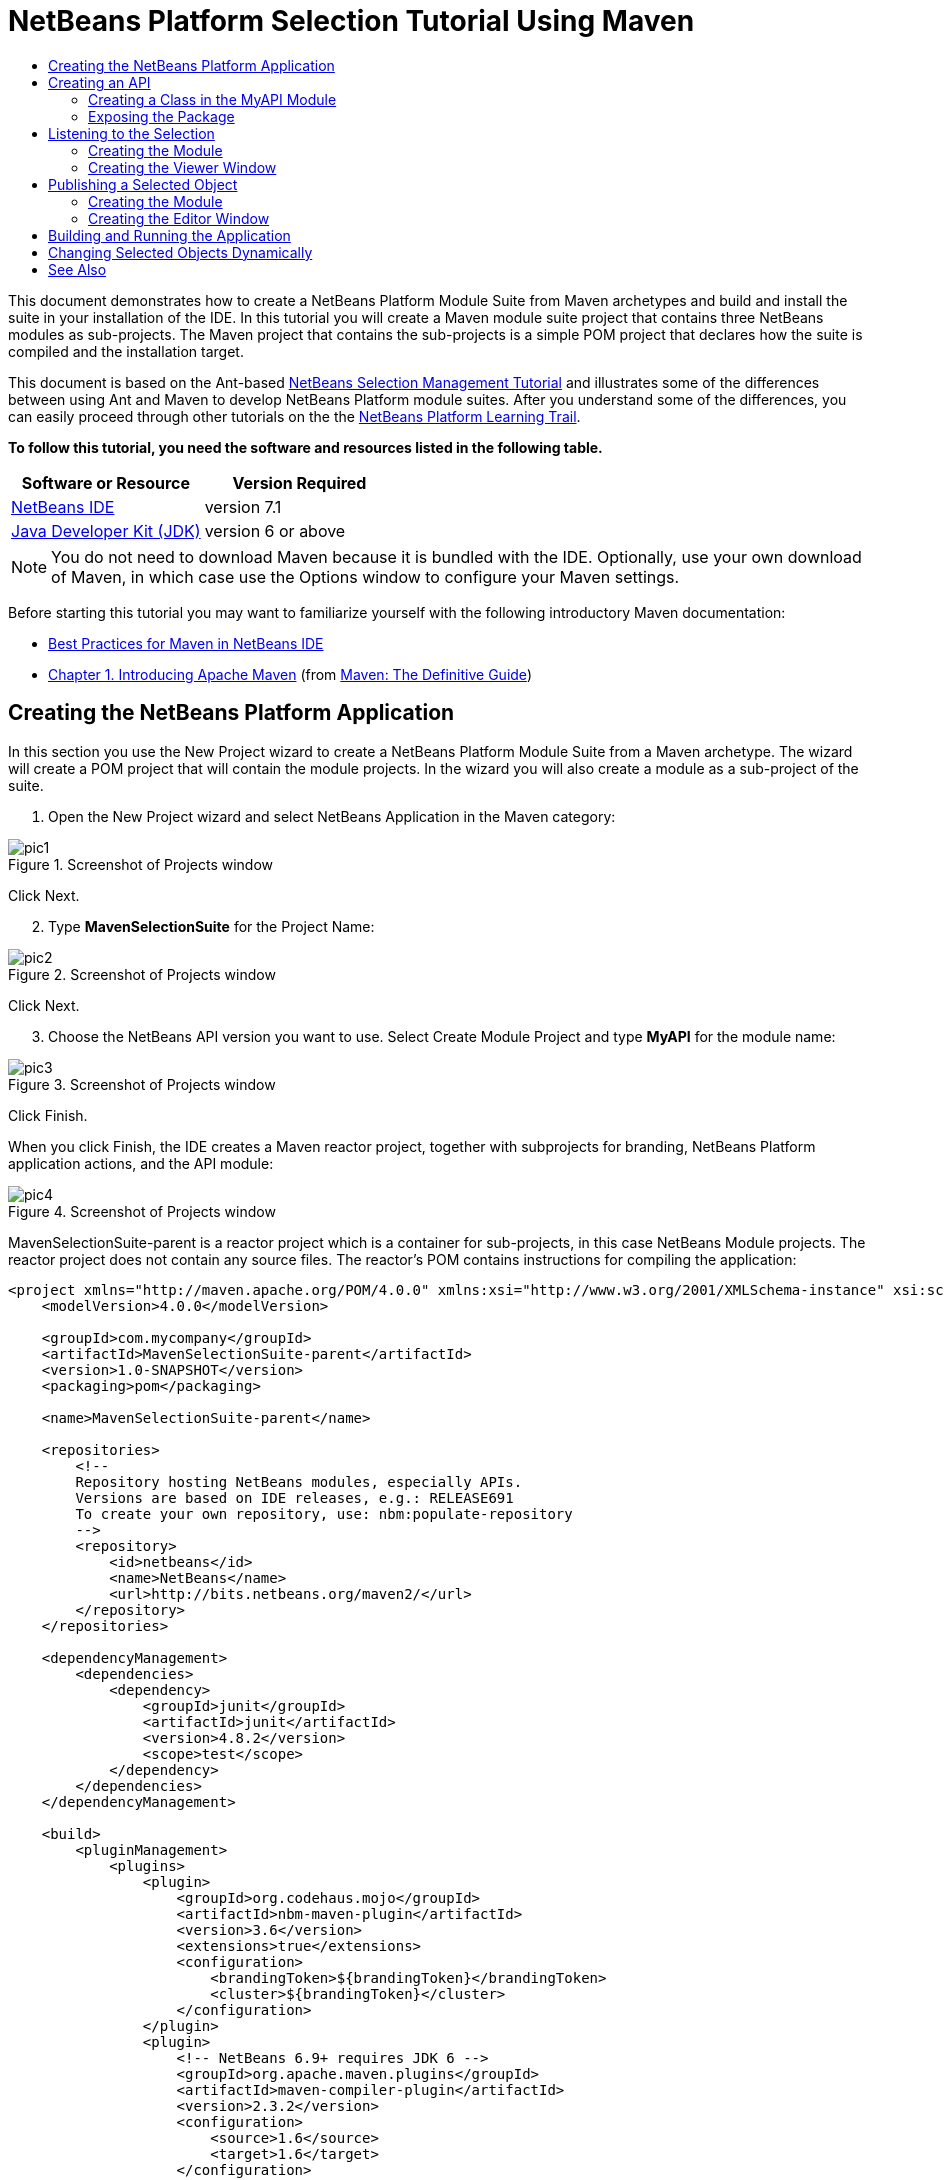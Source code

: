 // 
//     Licensed to the Apache Software Foundation (ASF) under one
//     or more contributor license agreements.  See the NOTICE file
//     distributed with this work for additional information
//     regarding copyright ownership.  The ASF licenses this file
//     to you under the Apache License, Version 2.0 (the
//     "License"); you may not use this file except in compliance
//     with the License.  You may obtain a copy of the License at
// 
//       http://www.apache.org/licenses/LICENSE-2.0
// 
//     Unless required by applicable law or agreed to in writing,
//     software distributed under the License is distributed on an
//     "AS IS" BASIS, WITHOUT WARRANTIES OR CONDITIONS OF ANY
//     KIND, either express or implied.  See the License for the
//     specific language governing permissions and limitations
//     under the License.
//

= NetBeans Platform Selection Tutorial Using Maven
:jbake-type: platform-tutorial
:jbake-tags: tutorials 
:jbake-status: published
:syntax: true
:source-highlighter: pygments
:toc: left
:toc-title:
:icons: font
:experimental:
:description: NetBeans Platform Selection Tutorial Using Maven - Apache NetBeans
:keywords: Apache NetBeans Platform, Platform Tutorials, NetBeans Platform Selection Tutorial Using Maven

This document demonstrates how to create a NetBeans Platform Module Suite from Maven archetypes and build and install the suite in your installation of the IDE. In this tutorial you will create a Maven module suite project that contains three NetBeans modules as sub-projects. The Maven project that contains the sub-projects is a simple POM project that declares how the suite is compiled and the installation target.

This document is based on the Ant-based  link:https://netbeans.apache.org/tutorials/nbm-selection-1.html[NetBeans Selection Management Tutorial] and illustrates some of the differences between using Ant and Maven to develop NetBeans Platform module suites. After you understand some of the differences, you can easily proceed through other tutorials on the the  link:https://netbeans.apache.org/kb/docs/platform.html[NetBeans Platform Learning Trail].





*To follow this tutorial, you need the software and resources listed in the following table.*

|===
|Software or Resource |Version Required 

| link:https://netbeans.apache.org/download/index.html[NetBeans IDE] |version 7.1 

| link:https://www.oracle.com/technetwork/java/javase/downloads/index.html[Java Developer Kit (JDK)] |version 6 or above 
|===

NOTE:  You do not need to download Maven because it is bundled with the IDE. Optionally, use your own download of Maven, in which case use the Options window to configure your Maven settings.

Before starting this tutorial you may want to familiarize yourself with the following introductory Maven documentation:

*  link:http://wiki.netbeans.org/MavenBestPractices[Best Practices for Maven in NetBeans IDE]
*  link:http://www.sonatype.com/books/maven-book/reference/introduction.html[Chapter 1. Introducing Apache Maven] (from  link:http://www.sonatype.com/books/maven-book/reference/public-book.html[Maven: The Definitive Guide])


== Creating the NetBeans Platform Application

In this section you use the New Project wizard to create a NetBeans Platform Module Suite from a Maven archetype. The wizard will create a POM project that will contain the module projects. In the wizard you will also create a module as a sub-project of the suite.


[start=1]
1. Open the New Project wizard and select NetBeans Application in the Maven category:


image::images/pic1.png[title="Screenshot of Projects window"]

Click Next.


[start=2]
1. Type *MavenSelectionSuite* for the Project Name:


image::images/pic2.png[title="Screenshot of Projects window"]

Click Next.


[start=3]
1. Choose the NetBeans API version you want to use. Select Create Module Project and type *MyAPI* for the module name:


image::images/pic3.png[title="Screenshot of Projects window"]

Click Finish.

When you click Finish, the IDE creates a Maven reactor project, together with subprojects for branding, NetBeans Platform application actions, and the API module:


image::images/pic4.png[title="Screenshot of Projects window"]

MavenSelectionSuite-parent is a reactor project which is a container for sub-projects, in this case NetBeans Module projects. The reactor project does not contain any source files. The reactor's POM contains instructions for compiling the application:


[source,xml]
----

<project xmlns="http://maven.apache.org/POM/4.0.0" xmlns:xsi="http://www.w3.org/2001/XMLSchema-instance" xsi:schemaLocation="http://maven.apache.org/POM/4.0.0 http://maven.apache.org/xsd/maven-4.0.0.xsd">
    <modelVersion>4.0.0</modelVersion>

    <groupId>com.mycompany</groupId>
    <artifactId>MavenSelectionSuite-parent</artifactId>
    <version>1.0-SNAPSHOT</version>
    <packaging>pom</packaging>

    <name>MavenSelectionSuite-parent</name>

    <repositories>
        <!--
        Repository hosting NetBeans modules, especially APIs.
        Versions are based on IDE releases, e.g.: RELEASE691
        To create your own repository, use: nbm:populate-repository
        -->
        <repository>
            <id>netbeans</id>
            <name>NetBeans</name>
            <url>http://bits.netbeans.org/maven2/</url>
        </repository>
    </repositories>

    <dependencyManagement>
        <dependencies>
            <dependency>
                <groupId>junit</groupId>
                <artifactId>junit</artifactId>
                <version>4.8.2</version>
                <scope>test</scope>
            </dependency>
        </dependencies>
    </dependencyManagement>

    <build>
        <pluginManagement>
            <plugins>
                <plugin>
                    <groupId>org.codehaus.mojo</groupId>
                    <artifactId>nbm-maven-plugin</artifactId>
                    <version>3.6</version>
                    <extensions>true</extensions>
                    <configuration>
                        <brandingToken>${brandingToken}</brandingToken>
                        <cluster>${brandingToken}</cluster>
                    </configuration>
                </plugin>
                <plugin>
                    <!-- NetBeans 6.9+ requires JDK 6 -->
                    <groupId>org.apache.maven.plugins</groupId>
                    <artifactId>maven-compiler-plugin</artifactId>
                    <version>2.3.2</version>
                    <configuration>
                        <source>1.6</source>
                        <target>1.6</target>
                    </configuration>
                </plugin>
                <plugin>
                    <groupId>org.apache.maven.plugins</groupId>
                    <artifactId>maven-jar-plugin</artifactId>
                    <version>2.3.1</version>
                </plugin>
            </plugins>
        </pluginManagement>
    </build>

    <modules>
        <module>branding</module>
        <module>application</module>
        <module>MyAPI</module>
    </modules>

    <properties>
        <netbeans.version>RELEASE71-BETA</netbeans.version>
        <brandingToken>mavenselectionsuite</brandingToken>
    </properties>
    
</project>
----

As you can see above, the reactor provides a list of the modules that will be included when you build the project. You can see that the MyAPI project is listed as one of these modules.


== Creating an API

You created the MyAPI module when you created the module suite, but now you need to create a class in the module and expose the class to other modules.


=== Creating a Class in the MyAPI Module

In this exercise you will create a simple class named  ``Event`` . Each instance of  ``Event``  will be unique because the field  ``index``  is incremented by 1 each time a new instance of  ``Event``  is created.


[start=1]
1. In the  ``com.mycompany.mavenselectionsuite``  package, create a new Java class named *Event*.

[start=2]
1. Modify the class to declare the following fields and getters:

[source,java]
----

package com.mycompany.mavenselectionsuite;

import java.util.Date;

public final class Event {

   private final Date date = new Date();
   private static int count = 0;
   private final int index;

   public Event() {
      index = count++;
   }

   public Date getDate() {
      return date;
   }

   public int getIndex() {
      return index;
   }

   public String toString() {
       return index + " - " + date;
   }

}
----


=== Exposing the Package

In this tutorial you will create additional modules that will need to access the  ``Event``  class. In this exercise, you will make the contents of the package that contains the  ``Event``  class public so that other modules can access it. To declare the  ``com.mycompany.mavenselectionsuite``  package as public, you will modify the  ``configuration``  element of  ``nbm-maven-plugin``  in the POM to specify the packages that are exported as public. You can make the changes to the POM in the editor or by selecting the packages to make public in the project's Properties window.


[start=1]
1. Right-click the MyAPI project node and choose Properties to open the Properties window.

[start=2]
1. 
Select the *com.mycompany.mavenselectionsuite* package in the *Public Packages* category:


image::images/pic5.png[title="screenshot"]

Click OK.

When you select a package to export, the IDE modifies the  ``nbm-maven-plugin``  element in the POM to specify the package:


[source,xml]
----

<plugin>
    <groupId>org.codehaus.mojo</groupId>
    <artifactId>nbm-maven-plugin</artifactId>
    <extensions>true</extensions>
    <configuration>
        <publicPackages>
            *<publicPackage>com.mycompany.mavenselectionsuite</publicPackage>*
        </publicPackages>
    </configuration>
</plugin>
----


[start=3]
1. Right-click the project and choose Build. When you build the project, the  ``nbm-maven-plugin``  will generate a manifest header in the  ``MANIFEST.MF``  of the JAR, to specify the public package:


[source,java]
----

Manifest-Version: 1.0
Archiver-Version: Plexus Archiver
Created-By: Apache Maven
Built-By: geertjan
Build-Jdk: 1.7.0
OpenIDE-Module-Localizing-Bundle: com/mycompany/mavenselectionsuite/Bu
 ndle.properties
OpenIDE-Module-Specification-Version: 1.0
OpenIDE-Module-Implementation-Version: 1.0-20111222
OpenIDE-Module-Build-Version: 201112221054
OpenIDE-Module: com.mycompany.MyAPI
*OpenIDE-Module-Public-Packages: com.mycompany.mavenselectionsuite.**
OpenIDE-Module-Requires: org.openide.modules.ModuleFormat1
OpenIDE-Module-Display-Category: com.mycompany
OpenIDE-Module-Name: MyAPI
OpenIDE-Module-Short-Description: <undefined>
OpenIDE-Module-Long-Description: <undefined>
OpenIDE-Module-Module-Dependencies: org.netbeans.api.annotations.commo
 n/1 > 1.10.1
----

For more information, see the  link:http://bits.netbeans.org/mavenutilities/nbm-maven-plugin/manifest-mojo.html#publicPackages[nbm-maven-plugin manifest documentation].


== Listening to the Selection

In this section you will create a new module named MyViewer and add a window component and two text fields. The component will implement  `` link:http://bits.netbeans.org/dev/javadoc/org-openide-util-lookup/org/openide/util/LookupListener.html[LookupListener]``  to listen for changes to the selection.


=== Creating the Module

In this exercise you will create the MyViewer NetBeans module in the  ``MavenSelectionSuite``  directory.


[start=1]
1. Choose File > New Project from the main menu (Ctrl-Shift-N). Select NetBeans Module from the Maven category:


image::images/pic6.png[title="screenshot"]

Click Next.


[start=2]
1. Type *MyViewer* as the Project Name. Make sure to set the Project Location to the  ``MavenSelectionSuite``  directory:


image::images/pic7.png[title="screenshot"]

Click Next. Select the NetBeans API version you'd like to use. Click Finish.


[start=3]
1. The module is going to use the API module, therefore we need to set a dependency in the viewer module on the API module. Right-click the Dependencies node in the MyViewer project and choose Add Dependency:


image::images/pic8.png[title="screenshot"]


[start=4]
1. Select the MyAPI module in the Open Projects tab:


image::images/pic9.png[title="screenshot"]

When you click Add above, the IDE adds the API module to the list of dependencies of the MyViewer module. You can see the new dependency in the POM of the MyViewer module and displayed as a new node under the Dependencies node of the MyViewer module.

You've now learned how to create a new module in your application and you've also learned how to set dependencies between your modules. Once a dependency has been set, a module can use the publicly exposed classes of the modules it depends on.


=== Creating the Viewer Window

In this exercise you will create a GUI component in your viewer module. The data displayed in the GUI component will be retrieved from the Lookup. That means you will learn how to listen to the selection and how to update your GUI component whenever an object of interest is published into the Lookup.


[start=1]
1. Right-click the MyViewer project and choose New > Window.

[start=2]
1. 
Select *explorer* and select Open on Application Start:


image::images/pic01.png[title="screenshot"]

Click Next.


[start=3]
1. Type *MyViewer* as the Class Name Prefix:


image::images/pic02.png[title="screenshot"]

Click Finish. You should see you have a new NetBeans Platform window component ready to be designed within the Matisse GUI Builder:


image::images/pic03.png[title="screenshot"]


[start=4]
1. Drag two Labels from the Palette into the window component:


image::images/pic04.png[title="screenshot"]


[start=5]
1. Click the Source tab and modify the class signature to implement  ``LookupListener`` .

[source,java]
----

public class MyViewerTopComponent extends TopComponent *implements LookupListener* {
----


[start=6]
1. Add the following  ``private``  field  ``result``  and set the initial value to null.

[source,java]
----

private Lookup.Result<Event> result = null;
----


[start=7]
1. Implement the LookupListener's "resultChanged" method as follows:


[source,java]
----

@Override
public void resultChanged(LookupEvent le) {
    if (!result.allInstances().isEmpty()) {
        for (Event event : result.allInstances()) {
            jLabel1.setText(Integer.toString(event.getIndex()));
            jLabel2.setText(event.getDate().toString());
        }
    } else {
        jLabel1.setText("[no selection]");
        jLabel2.setText("");
    }
}
----


[start=8]
1. Make the following additions to the  ``componentOpened()``  and  ``componentClosed()``  methods that have already been created in the class by the New Window wizard:

[source,java]
----

@Override
public void componentOpened() {
    *result = Utilities.actionsGlobalContext().lookupResult(Event.class);
    result.addLookupListener(this);*
}

@Override
public void componentClosed() {
    *result.removeLookupListener (this);*
}
----

By using  `` link:http://bits.netbeans.org/dev/javadoc/org-openide-util/org/openide/util/Utilities.html#actionsGlobalContext%28%29[Utilities.actionsGlobalContext()]`` , each time a component is opened, the window listens globally for Event objects. Whenever a new Event is published into the Lookup, the "resultChanged" method is automatically triggered to handle the event.


== Publishing a Selected Object

In this section you will create a new module called MyEditor. The module will contain a  `` link:http://bits.netbeans.org/dev/javadoc/org-openide-windows/org/openide/windows/TopComponent.html[TopComponent]``  that will publish instances of the  ``Event``  object into the Lookup of the TopComponent. When the user selects the TopComponent, the objects in its Lookup will be available globally. Once published globally, the viewer window created in the previous section, which is listening for Events in the global Lookup, will automatically update itself.


=== Creating the Module

In this exercise you will create a NetBeans module in the  ``MavenSelectionSuite``  directory and add a dependency on the MyAPI module.


[start=1]
1. Choose File > New Project from the main menu. Select NetBeans Module from the Maven category:


image::images/pic6.png[title="screenshot"]

Click Next.


[start=2]
1. Type *MyEditor* as the Project Name. Make sure to set the Project Location to the  ``MavenSelectionSuite``  directory:


image::images/pic05.png[title="screenshot"]

Click Next. Select the NetBeans API version you'd like to use. Click Finish.


[start=3]
1. Just like you did in the previous section, you need to set a dependency on the API module, so that you can use its public packages. Right-click the Dependencies node in the MyEditor project and choose Add Dependency:


image::images/pic06.png[title="screenshot"]


[start=4]
1. Select the MyAPI module in the Open Projects tab:


image::images/pic07.png[title="screenshot"]

You've now created a second module. In this module, you'll now create a TopComponent where new Events will be published into the Lookup.


=== Creating the Editor Window

In this exercise you will create the window that opens in the editor area when invoked from a menu item in the main menubar of the application.

Rather than using the New Window wizard, as done in the previous section, you will create a normal Java class here, then extend  ``TopComponent`` , and use the same annotations you previously used to register the window in the NetBeans Platform application. You'll learn that you do not need to use the wizards in the IDE to create the artifacts needed to integrate with the NetBeans Platform.


[start=1]
1. Create a new Java class named "MyEditorTopComponent".


[start=2]
1. Modify the constructor to create a new instance of  ``Event``  each time the class is invoked, together with a text field to display the currently published object.

[source,java]
----

package com.mycompany.myeditor;

import com.mycompany.mavenselectionsuite.Event;
import java.awt.BorderLayout;
import javax.swing.JTextField;
import org.openide.awt.ActionID;
import org.openide.awt.ActionReference;
import org.openide.util.NbBundle.Messages;
import org.openide.util.lookup.Lookups;
import org.openide.windows.TopComponent;

@TopComponent.Description(preferredID = "MyEditorTopComponent",
persistenceType = TopComponent.PERSISTENCE_NEVER)
@TopComponent.Registration(mode = "editor", openAtStartup = false)
@ActionID(category = "Window", id = "com.mycompany.myeditor.MyEditorTopComponent")
@ActionReference(path = "Menu/Window")
@TopComponent.OpenActionRegistration(displayName = "#CTL_MyEditorAction")
@Messages({
    "CTL_MyEditorAction=MyEditor",
    "CTL_MyEditorTopComponent=MyEditor Window",
    "HINT_MyEditorTopComponent=This is a MyEditor window"
})
public final class MyEditorTopComponent extends TopComponent {

    public MyEditorTopComponent() {

        setName(Bundle.CTL_MyEditorTopComponent());
        setToolTipText(Bundle.HINT_MyEditorTopComponent());

        Event obj = new Event();
        associateLookup(Lookups.singleton(obj));

        setLayout(new BorderLayout());

        JTextField displayField = new JTextField();
        add(displayField, BorderLayout.NORTH);
        displayField.setText("Event #" + obj.getIndex() + " created at " + obj.getDate());

        setDisplayName("MyEditor " + obj.getIndex());

    }

}
                    
----

The  ``associateLookup(Lookups.singleton(obj));``  line in the constructor will create a Lookup that contains the new instance of  ``Event`` .

The text field in the component only displays the index value and date from the  ``Event`` . This will enable you to see that each MyEditor component is unique and that MyViewer is displaying the details of the MyEditor component that has the focus.


== Building and Running the Application

Now that the target installation of the IDE is specified, you can use the Run command on the *MavenSelectionSuite-app* project. Before you do so, you need to add the viewer module and editor module as dependencies of the *MavenSelectionSuite-app* project.


[start=1]
1. Right-click the Dependencies node of the *MavenSelectionSuite-app* project and choose Add Dependency:


image::images/pic11.png[title="screenshot"]


[start=2]
1. In the Open Projects tab, choose "MyViewer" and click Add:


image::images/pic12.png[title="screenshot"]


[start=3]
1. Repeat the steps above to add the "MyEditor" module as a dependency of the *MavenSelectionSuite-app* project.


[start=4]
1. Right-click *MavenSelectionSuite-app* project and choose Run. The application starts up, consisting of the NetBeans Platform, together with the custom modules you created.


image::images/pic13.png[title="screenshot"]

The MyViewer window opens when the application starts and displays the two labels. You can now choose MyEditor from the Window menu, multiple times, to open multiple MyEditor components in the editor area. The MyViewer window will display the details of the currently selected MyEditor component.


== Changing Selected Objects Dynamically

Currently, a new  ``Event``  is created each time you open a new MyEditor component. In this section you will add a button to the MyEditor component. Whenever the button is clicked, the MyEditor component's current  ``Event``  object will be replaced with a new one.

In short, you will modify the code to use  `` link:http://bits.netbeans.org/dev/javadoc/org-openide-util-lookup/org/openide/util/lookup/InstanceContent.html[InstanceContent]``  to dynamically handle changes to the content of the Lookup.


[start=1]
1. Change the MyEditorTopComponent to the following:


[source,java]
----

package com.mycompany.myeditor;

import com.mycompany.mavenselectionsuite.Event;
import java.awt.event.ActionEvent;
import java.awt.event.ActionListener;
import java.util.Collections;
import javax.swing.BoxLayout;
import javax.swing.JButton;
import javax.swing.JTextField;
import org.openide.awt.ActionID;
import org.openide.awt.ActionReference;
import org.openide.util.NbBundle.Messages;
import org.openide.util.lookup.AbstractLookup;
import org.openide.util.lookup.InstanceContent;
import org.openide.windows.TopComponent;

@TopComponent.Description(preferredID = "MyEditorTopComponent",
persistenceType = TopComponent.PERSISTENCE_NEVER)
@TopComponent.Registration(mode = "editor", openAtStartup = false)
@ActionID(category = "Window", id = "com.mycompany.myeditor.MyEditorTopComponent")
@ActionReference(path = "Menu/Window")
@TopComponent.OpenActionRegistration(displayName = "#CTL_MyEditorAction")
@Messages({
    "CTL_MyEditorAction=MyEditor",
    "CTL_MyEditorTopComponent=MyEditor Window",
    "HINT_MyEditorTopComponent=This is a MyEditor window"
})
public final class MyEditorTopComponent extends TopComponent {

    private final InstanceContent content = new InstanceContent();

    public MyEditorTopComponent() {

        setName(Bundle.CTL_MyEditorTopComponent());
        setToolTipText(Bundle.HINT_MyEditorTopComponent());

        associateLookup(new AbstractLookup(content));
        
        setLayout(new BoxLayout(this, BoxLayout.LINE_AXIS));

        final JTextField displayField = new JTextField();
        add(displayField);

        JButton replaceButton = new JButton("Replace");
        add(replaceButton);
        replaceButton.addActionListener(new ActionListener() {
            @Override
            public void actionPerformed(ActionEvent e) {
                Event obj = new Event();
                displayField.setText("Event #" + obj.getIndex() + " created at " + obj.getDate());
                setDisplayName("MyEditor " + obj.getIndex());
                content.set(Collections.singleton(obj), null);
            }
        });

    }

}
----

NOTE:  To be able to publish the  ``InstanceContent`` , you are now using  `` link:http://bits.netbeans.org/dev/javadoc/org-openide-util-lookup/org/openide/util/lookup/AbstractLookup.html#AbstractLookup%28org.openide.util.lookup.AbstractLookup.Content%29[AbstractLookup]``  instead of  ``Lookup``  in the constructor.

NOTE:  You have moved several statements into the new button's action event handler.


[start=2]
1. When you run the application again, you will see the new button in each MyEditor component:


image::images/pic14.png[title="screenshot"]


[start=3]
1. When you click the button, the index number in the text field will increase. The label in the MyViewer window will also update to correspond to the new value.

This tutorial demonstrated how to create and run a NetBeans Platform application that you create from a Maven archetype. You saw how applications are structured and how you configure a modules POM to specify public packages. Most important of all, you learned how to publish objects into the selection and how to listen for them and update other parts of the application accordingly. For more examples on how to build NetBeans Platform applications, see the tutorials listed in the  link:https://netbeans.apache.org/kb/docs/platform.html[NetBeans Platform Learning Trail].

link:http://netbeans.apache.org/community/mailing-lists.html[ Send Us Your Feedback]

 


== See Also

For more information about creating and developing on the NetBeans Platform, see the following resources.

*  link:https://netbeans.apache.org/kb/docs/platform.html[NetBeans Platform Learning Trail]
*  link:https://netbeans.apache.org/wiki/[NetBeans Developer FAQ]
*  link:http://bits.netbeans.org/dev/javadoc/[NetBeans API Javadoc]

If you have any questions about the NetBeans Platform, feel free to write to the mailing list, dev@platform.netbeans.org, or view the  link:https://netbeans.org/projects/platform/lists/dev/archive[NetBeans Platform mailing list archive].

